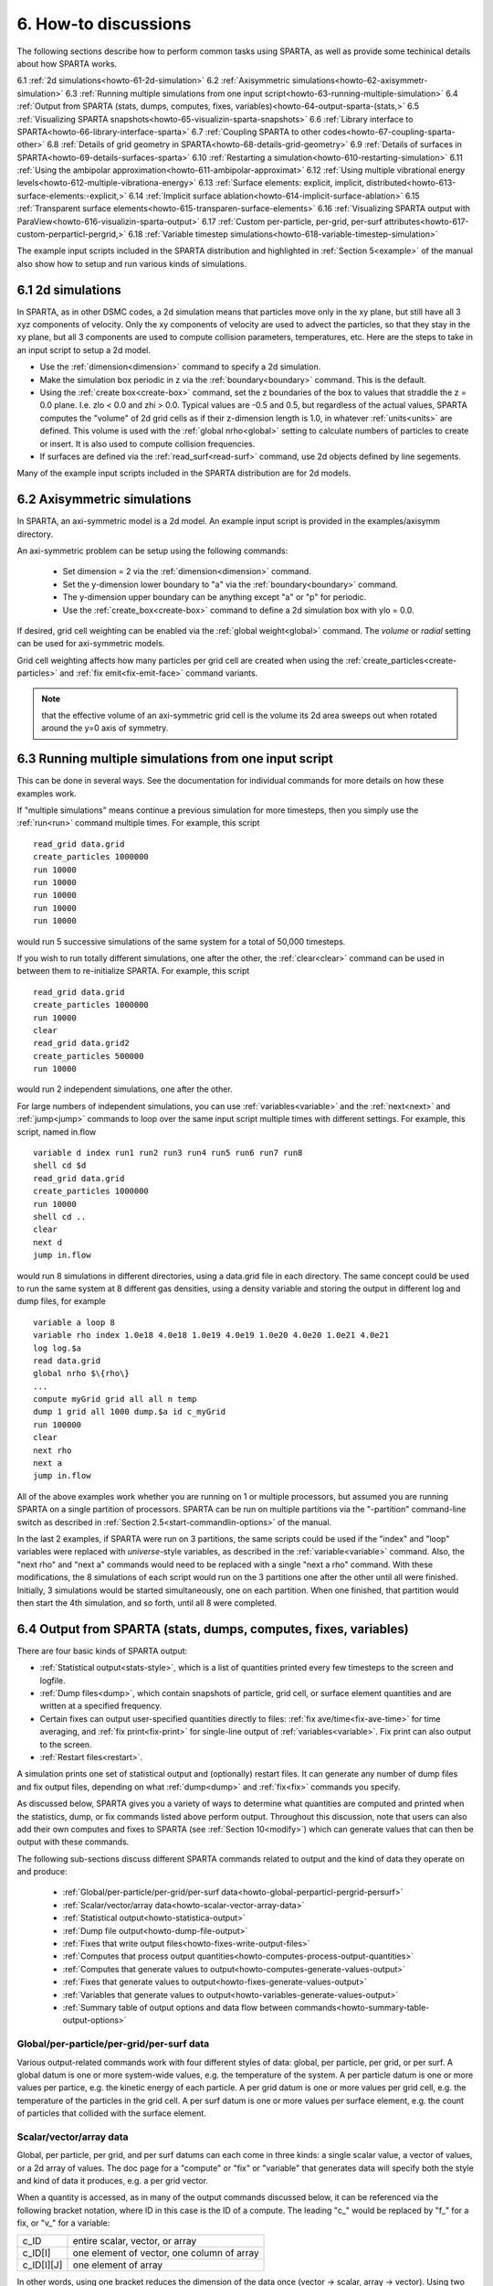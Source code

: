 
.. _howto:

.. _howto-6-discussion:

#####################
6. How-to discussions
#####################

The following sections describe how to perform common tasks using
SPARTA, as well as provide some techinical details about how
SPARTA works.

6.1 :ref:`2d simulations<howto-61-2d-simulation>`
6.2 :ref:`Axisymmetric simulations<howto-62-axisymmetr-simulation>`
6.3 :ref:`Running multiple simulations from one input script<howto-63-running-multiple-simulation>`
6.4 :ref:`Output from SPARTA (stats, dumps, computes, fixes, variables)<howto-64-output-sparta-(stats,>`
6.5 :ref:`Visualizing SPARTA snapshots<howto-65-visualizin-sparta-snapshots>`
6.6 :ref:`Library interface to SPARTA<howto-66-library-interface-sparta>`
6.7 :ref:`Coupling SPARTA to other codes<howto-67-coupling-sparta-other>` 
6.8 :ref:`Details of grid geometry in SPARTA<howto-68-details-grid-geometry>`
6.9 :ref:`Details of surfaces in SPARTA<howto-69-details-surfaces-sparta>`
6.10 :ref:`Restarting a simulation<howto-610-restarting-simulation>`
6.11 :ref:`Using the ambipolar approximation<howto-611-ambipolar-approximat>`
6.12 :ref:`Using multiple vibrational energy levels<howto-612-multiple-vibrationa-energy>`
6.13 :ref:`Surface elements: explicit, implicit, distributed<howto-613-surface-elements:-explicit,>`
6.14 :ref:`Implicit surface ablation<howto-614-implicit-surface-ablation>`
6.15 :ref:`Transparent surface elements<howto-615-transparen-surface-elements>`
6.16 :ref:`Visualizing SPARTA output with ParaView<howto-616-visualizin-sparta-output>`
6.17 :ref:`Custom per-particle, per-grid, per-surf attributes<howto-617-custom-perparticl-pergrid,>`
6.18 :ref:`Variable timestep simulations<howto-618-variable-timestep-simulation>`

The example input scripts included in the SPARTA distribution and
highlighted in :ref:`Section 5<example>` of the manual also
show how to setup and run various kinds of simulations.

.. _howto-61-2d-simulation:

******************
6.1 2d simulations
******************

In SPARTA, as in other DSMC codes, a 2d simulation means that
particles move only in the xy plane, but still have all 3 xyz
components of velocity.  Only the xy components of velocity are used
to advect the particles, so that they stay in the xy plane, but all 3
components are used to compute collision parameters, temperatures,
etc.  Here are the steps to take in an input script to setup a 2d
model.

- Use the :ref:`dimension<dimension>` command to specify a 2d simulation. 

- Make the simulation box periodic in z via the :ref:`boundary<boundary>` command.  This is the default.

- Using the :ref:`create box<create-box>` command, set the z boundaries of the box to values that straddle the z = 0.0 plane.  I.e. zlo < 0.0 and zhi > 0.0.  Typical values are -0.5 and 0.5, but regardless of the actual values, SPARTA computes the "volume" of 2d grid cells as if their z-dimension length is 1.0, in whatever :ref:`units<units>` are defined.  This volume is used with the :ref:`global nrho<global>` setting to calculate numbers of particles to create or insert.  It is also used to compute collision frequencies.

- If surfaces are defined via the :ref:`read_surf<read-surf>` command, use 2d objects defined by line segements.

Many of the example input scripts included in the SPARTA distribution
are for 2d models.

.. _howto-62-axisymmetr-simulation:

****************************
6.2 Axisymmetric simulations
****************************

In SPARTA, an axi-symmetric model is a 2d model.  An example input
script is provided in the examples/axisymm directory.

An axi-symmetric problem can be setup using the following commands:

   - Set dimension = 2 via the :ref:`dimension<dimension>` command.
   - Set the y-dimension lower boundary to "a" via the :ref:`boundary<boundary>` command.
   - The y-dimension upper boundary can be anything except "a" or "p" for periodic.
   - Use the :ref:`create_box<create-box>` command to define a 2d simulation box with ylo = 0.0.

If desired, grid cell weighting can be enabled via the :ref:`global weight<global>` command.  The *volume* or *radial* setting can be
used for axi-symmetric models.

Grid cell weighting affects how many particles per grid cell are
created when using the :ref:`create_particles<create-particles>` and
:ref:`fix emit<fix-emit-face>` command variants.

.. note::

  that the effective volume of an
  axi-symmetric grid cell is the volume its 2d area sweeps out when
  rotated around the y=0 axis of symmetry.

.. _howto-63-running-multiple-simulation:

******************************************************
6.3 Running multiple simulations from one input script
******************************************************

This can be done in several ways.  See the documentation for
individual commands for more details on how these examples work.

If "multiple simulations" means continue a previous simulation for
more timesteps, then you simply use the :ref:`run<run>` command
multiple times.  For example, this script

::

   read_grid data.grid
   create_particles 1000000
   run 10000
   run 10000
   run 10000
   run 10000
   run 10000

would run 5 successive simulations of the same system for a total of
50,000 timesteps.

If you wish to run totally different simulations, one after the other,
the :ref:`clear<clear>` command can be used in between them to
re-initialize SPARTA.  For example, this script

::

   read_grid data.grid
   create_particles 1000000
   run 10000
   clear
   read_grid data.grid2
   create_particles 500000
   run 10000

would run 2 independent simulations, one after the other.

For large numbers of independent simulations, you can use
:ref:`variables<variable>` and the :ref:`next<next>` and
:ref:`jump<jump>` commands to loop over the same input script multiple
times with different settings.  For example, this script, named
in.flow

::

   variable d index run1 run2 run3 run4 run5 run6 run7 run8
   shell cd $d
   read_grid data.grid
   create_particles 1000000
   run 10000
   shell cd ..
   clear
   next d
   jump in.flow

would run 8 simulations in different directories, using a data.grid
file in each directory.  The same concept could be used to run the
same system at 8 different gas densities, using a density variable and
storing the output in different log and dump files, for example

::

   variable a loop 8
   variable rho index 1.0e18 4.0e18 1.0e19 4.0e19 1.0e20 4.0e20 1.0e21 4.0e21
   log log.$a
   read data.grid
   global nrho $\{rho\}
   ...
   compute myGrid grid all all n temp
   dump 1 grid all 1000 dump.$a id c_myGrid
   run 100000
   clear
   next rho
   next a
   jump in.flow

All of the above examples work whether you are running on 1 or
multiple processors, but assumed you are running SPARTA on a single
partition of processors.  SPARTA can be run on multiple partitions via
the "-partition" command-line switch as described in :ref:`Section 2.5<start-commandlin-options>` of the manual.

In the last 2 examples, if SPARTA were run on 3 partitions, the same
scripts could be used if the "index" and "loop" variables were
replaced with *universe*-style variables, as described in the
:ref:`variable<variable>` command.  Also, the "next rho" and "next a"
commands would need to be replaced with a single "next a rho" command.
With these modifications, the 8 simulations of each script would run
on the 3 partitions one after the other until all were finished.
Initially, 3 simulations would be started simultaneously, one on each
partition.  When one finished, that partition would then start the 4th
simulation, and so forth, until all 8 were completed.

.. _howto-64-output-sparta-(stats,:

*****************************************************************
6.4 Output from SPARTA (stats, dumps, computes, fixes, variables)
*****************************************************************

There are four basic kinds of SPARTA output:

- :ref:`Statistical output<stats-style>`, which is a list of quantities printed every few timesteps to the screen and logfile. 

- :ref:`Dump files<dump>`, which contain snapshots of particle, grid cell, or surface element quantities and are written at a specified frequency.

- Certain fixes can output user-specified quantities directly to files: :ref:`fix ave/time<fix-ave-time>` for time averaging, and :ref:`fix print<fix-print>` for single-line output of :ref:`variables<variable>`.  Fix print can also output to the screen.

- :ref:`Restart files<restart>`.

A simulation prints one set of statistical output and (optionally)
restart files.  It can generate any number of dump files and fix
output files, depending on what :ref:`dump<dump>` and :ref:`fix<fix>`
commands you specify.

As discussed below, SPARTA gives you a variety of ways to determine
what quantities are computed and printed when the statistics, dump, or
fix commands listed above perform output.  Throughout this discussion,
note that users can also add their own computes and fixes to SPARTA
(see :ref:`Section 10<modify>`) which can generate values that
can then be output with these commands.

The following sub-sections discuss different SPARTA commands related
to output and the kind of data they operate on and produce:

   - :ref:`Global/per-particle/per-grid/per-surf data<howto-global-perparticl-pergrid-persurf>`
   - :ref:`Scalar/vector/array data<howto-scalar-vector-array-data>`
   - :ref:`Statistical output<howto-statistica-output>`
   - :ref:`Dump file output<howto-dump-file-output>`
   - :ref:`Fixes that write output files<howto-fixes-write-output-files>`
   - :ref:`Computes that process output quantities<howto-computes-process-output-quantities>`
   - :ref:`Computes that generate values to output<howto-computes-generate-values-output>`
   - :ref:`Fixes that generate values to output<howto-fixes-generate-values-output>`
   - :ref:`Variables that generate values to output<howto-variables-generate-values-output>`
   - :ref:`Summary table of output options and data flow between commands<howto-summary-table-output-options>`

.. _howto-global-perparticl-pergrid-persurf:

Global/per-particle/per-grid/per-surf data
==========================================

Various output-related commands work with four different styles of
data: global, per particle, per grid, or per surf.  A global datum is
one or more system-wide values, e.g. the temperature of the system.  A
per particle datum is one or more values per partice, e.g. the kinetic
energy of each particle.  A per grid datum is one or more values per
grid cell, e.g. the temperature of the particles in the grid cell.  A
per surf datum is one or more values per surface element, e.g. the
count of particles that collided with the surface element.

.. _howto-scalar-vector-array-data:

Scalar/vector/array data
========================

Global, per particle, per grid, and per surf datums can each come in
three kinds: a single scalar value, a vector of values, or a 2d array
of values.  The doc page for a "compute" or "fix" or "variable" that
generates data will specify both the style and kind of data it
produces, e.g. a per grid vector.

When a quantity is accessed, as in many of the output commands
discussed below, it can be referenced via the following bracket
notation, where ID in this case is the ID of a compute.  The leading
"c\_" would be replaced by "f\_" for a fix, or "v\_" for a variable:

.. list-table::
   :header-rows: 0

   * - c_ID 
     -  entire scalar, vector, or array
   * - c_ID\[I\] 
     -  one element of vector, one column of array
   * - c_ID\[I\]\[J\] 
     -  one element of array

In other words, using one bracket reduces the dimension of the data
once (vector -> scalar, array -> vector).  Using two brackets reduces
the dimension twice (array -> scalar).  Thus a command that uses
scalar values as input can typically also process elements of a vector
or array.

.. _howto-statistica-output:

Statistical output
==================

The frequency and format of statistical output is set by the
:ref:`stats<stats>`, :ref:`stats_style<stats-style>`, and
:ref:`stats_modify<stats-modify>` commands.  The
:ref:`stats_style<stats-style>` command also specifies what values are
calculated and written out.  Pre-defined keywords can be specified
(e.g. np, ncoll, etc).  Three additional kinds of keywords can also be
specified (c_ID, f_ID, v_name), where a :ref:`compute<compute>` or
:ref:`fix<fix>` or :ref:`variable<variable>` provides the value to be
output.  In each case, the compute, fix, or variable must generate
global values to be used as an argument of the
:ref:`stats_style<stats-style>` command.

.. _howto-dump-file-output:

Dump file output
================

Dump file output is specified by the :ref:`dump<dump>` and
:ref:`dump_modify<dump-modify>` commands.  There are several
pre-defined formats: dump particle, dump grid, dump surf, etc.

Each of these allows specification of what values are output with each
particle, grid cell, or surface element.  Pre-defined attributes can
be specified (e.g. id, x, y, z for particles or id, vol for grid
cells, etc).  Three additional kinds of keywords can also be specified
(c_ID, f_ID, v_name), where a :ref:`compute<compute>` or :ref:`fix<fix>`
or :ref:`variable<variable>` provides the values to be output.  In each
case, the compute, fix, or variable must generate per particle, per
grid, or per surf values for input to the corresponding
:ref:`dump<dump>` command.

.. _howto-fixes-write-output-files:

Fixes that write output files
=============================

Two fixes take various quantities as input and can write output files:
:ref:`fix ave/time<fix-ave-time>` and :ref:`fix print<fix-print>`.

The :ref:`fix ave/time<fix-ave-time>` command enables direct output to
a file and/or time-averaging of global scalars or vectors.  The user
specifies one or more quantities as input.  These can be global
:ref:`compute<compute>` values, global :ref:`fix<fix>` values, or
:ref:`variables<variable>` of any style except the particle style which
does not produce single values.  Since a variable can refer to
keywords used by the :ref:`stats_style<stats-style>` command (like
particle count), a wide variety of quantities can be time averaged
and/or output in this way.  If the inputs are one or more scalar
values, then the fix generates a global scalar or vector of output.
If the inputs are one or more vector values, then the fix generates a
global vector or array of output.  The time-averaged output of this
fix can also be used as input to other output commands.

The :ref:`fix print<fix-print>` command can generate a line of output
written to the screen and log file or to a separate file, periodically
during a running simulation.  The line can contain one or more
:ref:`variable<variable>` values for any style variable except the
particle style.  As explained above, variables themselves can contain
references to global values generated by :ref:`stats keywords<stats-style>`, :ref:`computes<compute>`, :ref:`fixes<fix>`,
or other :ref:`variables<variable>`.  Thus the :ref:`fix print<fix-print>` command is a means to output a wide variety of
quantities separate from normal statistical or dump file output.

.. _howto-computes-process-output-quantities:

Computes that process output quantities
=======================================

The :ref:`compute reduce<compute-reduce>` command takes one or more per
particle or per grid or per surf vector quantities as inputs and
"reduces" them (sum, min, max, ave) to scalar quantities.  These are
produced as output values which can be used as input to other output
commands.

.. _howto-computes-generate-values-output:

Computes that generate values to output
=======================================

Every :ref:`compute<compute>` in SPARTA produces either global or per
particle or per grid or per surf values.  The values can be scalars or
vectors or arrays of data.  These values can be output using the other
commands described in this section.  The doc page for each compute
command describes what it produces.  Computes that produce per
particle or per grid or per surf values have the word "particle" or
"grid" or "surf" in their style name.  Computes without those words
produce global values.

.. _howto-fixes-generate-values-output:

Fixes that generate values to output
====================================

Some :ref:`fixes<fix>` in SPARTA produces either global or per particle
or per grid or per surf values which can be accessed by other
commands.  The values can be scalars or vectors or arrays of data.
These values can be output using the other commands described in this
section.  The doc page for each fix command tells whether it produces
any output quantities and describes them.

Two fixes of particular interest for output are the :ref:`fix ave/grid<fix-ave-grid>` and :ref:`fix ave/surf<fix-ave-surf>`
commands.

The :ref:`fix ave/grid<fix-ave-grid>` command enables time-averaging of
per grid vectors.  The user specifies one or more quantities as input.
These can be per grid vectors or ararys from :ref:`compute<compute>` or
:ref:`fix<fix>` commands.  If the input is a single vector, then the
fix generates a per grid vector.  If the input is multiple vectors or
array, the fix generates a per grid array.  The time-averaged output
of this fix can also be used as input to other output commands.

The :ref:`fix ave/surf<fix-ave-surf>` command enables time-averaging of
per surf vectors.  The user specifies one or more quantities as input.
These can be per surf vectors or ararys from :ref:`compute<compute>` or
:ref:`fix<fix>` commands.  If the input is a single vector, then the
fix generates a per surf vector.  If the input is multiple vectors or
array, the fix generates a per surf array.  The time-averaged output
of this fix can also be used as input to other output commands.

.. _howto-variables-generate-values-output:

Variables that generate values to output
========================================

:ref:`Variables<variable>` defined in an input script generate either a
global scalar value or a per particle vector (only particle-style
variables) when it is accessed.  The formulas used to define equal-
and particle-style variables can contain references to the
:ref:`stats_style<stats-style>` keywords and to global and per particle
data generated by computes, fixes, and other variables.  The values
generated by variables can be output using the other commands
described in this section.

.. _howto-summary-table-output-options:

Summary table of output options and data flow between commands
==============================================================

.. note::

  that to hook two commands together the
  output and input data types must match, e.g. global/per atom/local
  data and scalar/vector/array data.

Also note that, as described above, when a command takes a scalar as
input, that could be an element of a vector or array.  Likewise a
vector input could be a column of an array.

.. list-table::
   :header-rows: 0

   * - Command
     -  Input
     -  Output
     - 
   * - :ref:`stats_style<stats-style>`
     -  global scalars
     -  screen, log file
     - 
   * - :ref:`dump particle<dump>`
     -  per particle vectors
     -  dump file
     - 
   * - :ref:`dump grid<dump>`
     -  per grid vectors
     -  dump file
     - 
   * - :ref:`dump surf<dump>`
     -  per surf vectors
     -  dump file
     - 
   * - :ref:`fix print<fix-print>`
     -  global scalar from variable
     -  screen, file
     - 
   * - :ref:`print<print>`
     -  global scalar from variable
     -  screen
     - 
   * - :ref:`computes<compute>`
     -  N/A
     -  global or per particle/grid/surf scalar/vector/array
     - 
   * - :ref:`fixes<fix>`
     -  N/A
     -  global or per particle/grid/surf scalar/vector/array
     - 
   * - :ref:`variables<variable>`
     -  global scalars, per particle vectors
     -  global scalar, per particle vector
     - 
   * - :ref:`compute reduce<compute-reduce>`
     -  per particle/grid/surf vectors
     -  global scalar/vector
     - 
   * - :ref:`fix ave/time<fix-ave-time>`
     -  global scalars/vectors
     -  global scalar/vector/array, file
     - 
   * - :ref:`fix ave/grid<fix-ave-grid>`
     -  per grid vectors/arrays
     -  per grid vector/array
     - 
   * - :ref:`fix ave/surf<fix-ave-surf>`
     -  per surf vectors/arrays
     -  per surf vector/array
     -

.. _howto-65-visualizin-sparta-snapshots:

********************************
6.5 Visualizing SPARTA snapshots
********************************

The :ref:`dump image<dump-image>` command can be used to do on-the-fly
visualization as a simulation proceeds.  It works by creating a series
of JPG or PNG or PPM files on specified timesteps, as well as movies.
The images can include particles, grid cell quantities, and/or surface
element quantities.  This is not a substitute for using an interactive
visualization package in post-processing mode, but on-the-fly
visualization can be useful for debugging or making a high-quality
image of a particular snapshot of the simulation.

The :ref:`dump<dump>` command can be used to create snapshots of
particle, grid cell, or surface element data as a simulation runs.
These can be post-processed and read in to other visualization
packages.

A Python-based toolkit distributed by our group can read SPARTA
particle dump files with columns of user-specified particle
information, and convert them to various formats or pipe them into
visualization software directly.  See the `Pizza.py WWW site <http://pizza.sandia.gov>`__
for details.  Specifically, Pizza.py can convert SPARTA particle dump
files into PDB, XYZ, `Ensight <http://www.ensight.com>`__, and VTK formats.  Pizza.py can
pipe SPARTA dump files directly into the Raster3d and RasMol
visualization programs.  Pizza.py has tools that do interactive 3d
OpenGL visualization and one that creates SVG images of dump file
snapshots.

Additional Pizza.py tools may be added that allow visualization of
surface and grid cell information as output by SPARTA.

.. _howto-66-library-interface-sparta:

*******************************
6.6 Library interface to SPARTA
*******************************

As described in :ref:`Section 2.4<start-building-sparta-library>`, SPARTA can
be built as a library, so that it can be called by another code, used
in a :ref:`coupled manner<howto-67-coupling-sparta-other>` with other codes, or
driven through a :ref:`Python interface<python>`.

.. note::

  that SPARTA classes are defined
  within a SPARTA namespace (SPARTA_NS) if you use them from another C++
  application.

Library.cpp contains these 4 functions:

::

   void sparta_open(int, char \*\*, MPI_Comm, void \*\*);
   void sparta_close(void \*);
   void sparta_file(void \*, char \*);
   char \*sparta_command(void \*, char \*);

The sparta_open() function is used to initialize SPARTA, passing in a
list of strings as if they were :ref:`command-line arguments<start-commandlin-options>` when SPARTA is run in
stand-alone mode from the command line, and a MPI communicator for
SPARTA to run under.  It returns a ptr to the SPARTA object that is
created, and which is used in subsequent library calls.  The
sparta_open() function can be called multiple times, to create
multiple instances of SPARTA.

SPARTA will run on the set of processors in the communicator.  This
means the calling code can run SPARTA on all or a subset of
processors.  For example, a wrapper script might decide to alternate
between SPARTA and another code, allowing them both to run on all the
processors.  Or it might allocate half the processors to SPARTA and
half to the other code and run both codes simultaneously before
syncing them up periodically.  Or it might instantiate multiple
instances of SPARTA to perform different calculations.

The sparta_close() function is used to shut down an instance of SPARTA
and free all its memory.

The sparta_file() and sparta_command() functions are used to pass a
file or string to SPARTA as if it were an input script or single
command in an input script.  Thus the calling code can read or
generate a series of SPARTA commands one line at a time and pass it
thru the library interface to setup a problem and then run it,
interleaving the sparta_command() calls with other calls to extract
information from SPARTA, perform its own operations, or call another
code's library.

Other useful functions are also included in library.cpp. For example:

::

   void \*sparta_extract_global(void \*, char \*)
   void \*sparta_extract_compute(void \*, char \*, int, int)
   void \*sparta_extract_variable(void \*, char \*, char \*)

This can extract various global quantities from SPARTA as well as
values calculated by a compute or variable.  See the library.cpp file
and its associated header file library.h for details.

Other functions may be added to the library interface as needed to
allow reading from or writing to internal SPARTA data structures.

The key idea of the library interface is that you can write any
functions you wish to define how your code talks to SPARTA and add
them to src/library.cpp and src/library.h, as well as to the :ref:`Python interface<python>`.  The routines you add can in principle
access or change any SPARTA data you wish.  The examples/COUPLE and
python directories have example C++ and C and Python codes which show
how a driver code can link to SPARTA as a library, run SPARTA on a
subset of processors, grab data from SPARTA, change it, and put it
back into SPARTA.

.. important::

  The examples/COUPLE dir has not been added to the
  distribution yet.

.. _howto-67-coupling-sparta-other:

**********************************
6.7 Coupling SPARTA to other codes
**********************************

SPARTA is designed to allow it to be coupled to other codes.  For
example, a continuum finite element (FE) simulation might use SPARTA
grid cell quantities as boundary conditions on FE nodal points,
compute a FE solution, and return continuum flow conditions as
boundary conditions for SPARTA to use.

SPARTA can be coupled to other codes in at least 3 ways.  Each has
advantages and disadvantages, which you'll have to think about in the
context of your application.

(1) Define a new :ref:`fix<fix>` command that calls the other code.  In
this scenario, SPARTA is the driver code.  During its timestepping,
the fix is invoked, and can make library calls to the other code,
which has been linked to SPARTA as a library.  See :ref:`Section 8<modify>` of the documentation for info on how to add a
new fix to SPARTA.

.. note::

  that now the other code
  is not called during the timestepping of a SPARTA run, but between
  runs.  The SPARTA input script can be used to alternate SPARTA runs
  with calls to the other code, invoked via the new command.  The
  :ref:`run<run>` command facilitates this with its *every* option, which
  makes it easy to run a few steps, invoke the command, run a few steps,
  invoke the command, etc.

In this scenario, the other code can be called as a library, as in
(1), or it could be a stand-alone code, invoked by a system() call
made by the command (assuming your parallel machine allows one or more
processors to start up another program).  In the latter case the
stand-alone code could communicate with SPARTA thru files that the
command writes and reads.

See :ref:`Section_modify<modify>` of the documentation for how
to add a new command to SPARTA.

(3) Use SPARTA as a library called by another code.  In this case the
other code is the driver and calls SPARTA as needed.  Or a wrapper
code could link and call both SPARTA and another code as libraries.
Again, the :ref:`run<run>` command has options that allow it to be
invoked with minimal overhead (no setup or clean-up) if you wish to do
multiple short runs, driven by another program.

Examples of driver codes that call SPARTA as a library are included in
the examples/COUPLE directory of the SPARTA distribution; see
examples/COUPLE/README for more details.

.. important::

  The examples/COUPLE dir has not been added to the
  distribution yet.

:ref:`Section 2.3<start-making-sparta-optional-packages>` of the manual describes how to
build SPARTA as a library.  Once this is done, you can interface with
SPARTA either via C++, C, Fortran, or Python (or any other language
that supports a vanilla C-like interface).  For example, from C++ you
could create one (or more) "instances" of SPARTA, pass it an input
script to process, or execute individual commands, all by invoking the
correct class methods in SPARTA.  From C or Fortran you can make
function calls to do the same things.  See
:ref:`Section_9<python>` of the manual for a description of the
Python wrapper provided with SPARTA that operates through the SPARTA
library interface.

The files src/library.cpp and library.h contain the C-style interface
to SPARTA.  See :ref:`Section 6.6<howto-66-library-interface-sparta>` of the manual for a description
of the interface and how to extend it for your needs.

.. note::

  that the sparta_open() function that creates an instance of
  SPARTA takes an MPI communicator as an argument.  This means that
  instance of SPARTA will run on the set of processors in the
  communicator.  Thus the calling code can run SPARTA on all or a subset
  of processors.  For example, a wrapper script might decide to
  alternate between SPARTA and another code, allowing them both to run
  on all the processors.  Or it might allocate half the processors to
  SPARTA and half to the other code and run both codes simultaneously
  before syncing them up periodically.  Or it might instantiate multiple
  instances of SPARTA to perform different calculations.

.. _howto-68-details-grid-geometry:

**************************************
6.8 Details of grid geometry in SPARTA
**************************************

SPARTA overlays a grid over the simulation domain which is used to
track particles and to co-locate particles in the same grid cell for
performing collision and chemistry operations.  Surface elements are
also assigned to grid cells they intersect with, so that
particle/surface collisions can be efficiently computed.

SPARTA uses a Cartesian hierarchical grid.  Cartesian means that the
faces of a grid cell, at any level of the hierarchy, are aligned with
the Cartesian xyz axes.  I.e. each grid cell is an axis-aligned
pallelpiped or rectangular box.

The hierarchy of grid cells is defined for N levels, from 1 to N.  The
entire simulation box is a single parent grid cell, conceptually at
level 0.  It is subdivided into a regular grid of Nx by Ny by Nz cells
at level 1.  "Regular" means all the Nx\*Ny\*Nz sub-divided cells within
any parent cell are the same size.  Each of those cells can be a child
cell (no further sub-division) or it can be a parent cell which is
further subdivided into Nx by Ny by Nz cells at level 2.  This can
recurse to as many levels as desired.  Different cells can stop
recursing at different levels.  The Nx,Ny,Nz values for each level of
the grid can be different, but they are the same for every grid cell
at the same level.  The per-level Nx,Ny,Nz values are defined by the
:ref:`create_grid<create-grid>`, :ref:`read_grid<read-grid>`,
:ref:`adapt_grid<adapt-grid>`, or :ref:`fix_adapt<fix-adapt>` commands.

As described below, each child cell is assigned an ID which encodes
the cell's logical position within in the hierarchical grid, as a
32-bit or 64-bit unsigned integer ID.  The precision is set by the
-DSPARTA_BIG or -DSPARTA_SMALL or -DSPARTA_BIGBIG compiler switch, as
described in :ref:`Section 2.2<start-making-sparta>`.  The number of
grid levels that can be used depends on this precision and the
resolution of the grid at each level.  For example, in a 3d
simulation, a level that is refined with a 2x2x2 sub-grid requires 4
bits of the ID.  Thus a maximum of 8 levels can be used for 32-bit IDs
and 16 levels for 64-bit IDs.

This manner of defining a hierarchical grid allows for flexible grid
cell refinement in any region of the simulation domain.  E.g. around a
surface, or in a high-density region of the gas flow.  Also note that
a 3d oct-tree (quad-tree in 2d) is a special case of the SPARTA
hierarchical grid, where Nx = Ny = Nz = 2 is used at every level.

An example 2d hierarchical grid is shown in the diagram, for a
circular surface object (in red) with the grid refined on the upwind
side of the object (flow from left to right).  The first level coarse
grid is 18x10.  2nd level grid cells are defined in a subset of those
cells with a 3x3 sub-division.  A subset of the 2nd level cells
contain 3rd level grid cells via a further 3x3 sub-division.

.. image:: JPG/refine_grid.jpg

In the rest of the SPARTA manual, the following terminology is used to
refer to the cells of the hierarchical grid.  The flow region is the
portion of the simulation domain that is "outside" any surface objects
and is typically filled with particles.

   - root cell = the overall simulation box
   - parent cell = a grid cell that is sub-divided (the root cell is a parent cell)
   - child cell = a grid cell that is not sub-divided further
   - unsplit cell = a child cell not intersected by any surface elements
   - cut cell = a child cell intersected by one or more surface elements, resulting in a single flow region
   - split cell = a child cell intersected by two or more surface elements, resulting in two or more disjoint flow regions
   - sub cell = one disjoint flow region portion of a split cell

.. note::

  that in SPARTA, parent cells are only conceptual.  They do not
  exist as individual entities or require memory.  Child cells store
  various attributes and are distributed across processors, so that each
  child cell is owned by exactly one processor, as discussed below.

.. note::

  that either the flow volume or inside volume can be of size zero, if
  the surface only "touches" the grid cell, i.e. the intersection is
  only on a face, edge, or corner point of the grid cell.  The left side
  of the diagram below is an example, where red represents the flow
  region.  Sometimes a child cell can be partitioned by surface elements
  so that more than one contiguous flow region is created.  Then it is a
  split cell.  Additionally, each of the two or more contiguous flow
  regions is a sub cell of the split cell.  The right side of the
  diagram shows a split cell with 3 sub cells.

.. image:: JPG/split.jpg

The union of (1) unsplit cells that are in the flow region (not
entirely interior to a surface object) and (2) flow region portions of
cut cells and (3) sub cells is the entire flow region of the
simulation domain.  These are the only kinds of child cells that store
particles.  Split cells and unsplit cells interior to surface objects
have no particles.

Child cell IDs can be output in integer or string form by the :ref:`dump grid<dump>` command, using its *id* and *idstr* attributes.  The
integer form can also be output by the :ref:`compute property/grid<compute-property-grid>`.

Here is how a grid cell ID is computed by SPARTA, either for parent or
child cells.  Say the level 1 grid is a 10x10x20 sub-division (2000
cells) of the root cell (simulation box).  The level 1 cells are
numbered from 1 to 2000 with the x-dimension varying fastest, then y,
and finally the z-dimension slowest.  Consider the 376th level 1 cell.
It would be the 6th cell in the x direction of the grid, 8th cell in
y, and 4th cell in z.  I.e. 376 = (z-1)\*100 + (y-1)\*10 + (x-1) + 1.
Now consider the case where level 2 cells use a 2x2x2 sub-division (8
cells) of level 1 cells and consider the 4th level 2 cell within the
376th level 1 cell.  This would be the 2nd cell in x, 2nd cell in y,
and 1st cell in z.  I.e. 4 = (z-1)\*4 + (y-1)\*2 + (x-1) + 1.

This level 2 cell could itself be a parent cell if it were further
sub-divided, or a child cell if not.  In either case its ID is the
same and is calcluated as follows.  The rightmost 11 bits of the
integer ID are encoded with 376.  This is because it requires 11 bits
to represent 2000 cells (1 to 2000) at level 1.  The next 4 bits are
encoded with 4, because it requires 4 bits to represent 8 cells (1 to
8) at level 2.  Thus the level 2 cell ID in integer format is 4\*2048 +
376 = 8568.  In string format it would be 376-4, with dashes
separating each of the levels.  Either of these formats (integer or
string) can be specified as id or idstr for output of grid cell info
with the :ref:`dump grid<dump-grid>` command; see its doc page for more
details.

.. note::

  that a child cell has the same ID whether it is unsplit, cut, or
  split.  Currently, sub cells of a split cell also have the same ID,
  though that may change in the future.

The :ref:`create_grid<create-grid>` and :ref:`balance<balance-grid>` and :ref:`fix balance<fix-balance>` commands determine the assignment of child
cells to processors.  If a child cell is assigned to a processor, that
processor owns the cell whether it is an unsplit, cut, or split cell.
It also owns any sub cells that are part of a split cell.

Depending on which assignment options in these commands are used, the
child cells assigned to each processor will either be "clumped" or
"dispersed".

Clumped means each processor's cells will be geometrically compact.
Dispersed means the processor's cells will be geometrically dispersed
across the simulation domain and so they cannot be enclosed in a small
bounding box.

An example of a clumped assignment is shown in this zoom-in of a 2d
hierarchical grid with 5 levels, refined around a tilted ellipsoidal
surface object (outlined in pink).  One processor owns the grid cells
colored orange.  A compact bounding rectangle can be drawn around the
orange cells which will contain only a few grid cells owned by other
processors.  By contrast a dispersed assignment could scatter orange
grid cells throughout the entire simulation domain.

.. image:: JPG/partition_zoom.jpg

It is important to understand the difference between the two kinds of
assignments and the effects they can have on performance of a
simulation.  For example the create_grid and read_grid commands may
produce dispersed assignments, depending on the options used, which
can be converted to a clumped assignment by the balance_grid command.

Simulations typically run faster with clumped grid cell assignments.
This is because the cost of communicating particles is reduced if
particles that move to a neighboring grid cell often stay
on-processor.  Similarly, some stages of simulation setup may run
faster with a clumped assignment.  Examples are the finding of nearby
ghost grid cells and the computation of surface element intersections
with grid cells.  The latter operation is invoked when the
:ref:`read_surf<read-surf>` command is used.

If the spatial distribution of particles is highly irregular and/or
dynamically changing, or if the computational work per grid cell is
otherwise highly imbalanced, a clumped assignment of grid cells to
processors may not lead to optimal balancing.  In these scenarios a
dispersed assignment of grid cells to processsors may run faster even
with the overhead of increased particle communication.  This is
because randomly assigning grid cells to processors can balance the
computational load in a statistical sense.

.. _howto-69-details-surfaces-sparta:

*********************************
6.9 Details of surfaces in SPARTA
*********************************

A SPARTA simulation can define one or more surface objects, each of
which are read in via the :ref:`read_surf<read-surf>`.  For 2d
simulations a surface object is a collection of connected line
segments.  For 3d simulations it is a collection of connected
triangles.  The outward normal of lines or triangles, as defined in
the surface file, points into the flow region of the simulation box
which is typically filled with particles.  Depending on the
orientation, surface objects can thus be obstacles that particles flow
around, or they can represent the outer boundary of an irregular
shaped region which particles are inside of.

See the :ref:`read_surf<read-surf>` doc page for a discussion of these
topics:

- Requirement that a surface object be "watertight", so that particles do not enter inside the surface or escape it if used as an outer boundary. 

- Surface objects (one per file) that contain more than one physical object, e.g. two or more spheres in a single file.

- Use of geometric transformations (translation, rotation, scaling, inversion) to convert the surface object in a file into different forms for use in different simulations.

- Clipping a surface object to the simulation box to effectively use a portion of the object in a simulation, e.g. a half sphere instead of a full sphere.

- The kinds of surface objects that are illegal, including infinitely thin objects, ones with duplicate points, or multiple surface or physical objects that touch or overlap.

The :ref:`read_surf<read-surf>` command assigns an ID to the surface
object in a file.  This can be used to reference the surface elements
in the object in other commands.  For example, every surface object
must have a collision model assigned to it so that particle bounces
off the surface can be computed.  This is done via the
:ref:`surf_modify<surf-modify>` and :ref:`surf_collide<surf-collide>`
commands.

.. note::

  that if the
  surface object is clipped to the simulation box, small lines or
  triangles can result near the box boundary due to the clipping
  operation.

The maximum number of surface elements that can intersect a single
child grid cell is set by the :ref:`global surfmax<global>` command.
The default limit is 100.  The actual maximum number in any grid cell
is also printed when the surface file is read.  Values this large or
larger may cause particle moves to become expensive, since each time a
particle moves within that grid cell, possible collisions with all its
overlapping surface elements must be computed.

.. _howto-610-restarting-simulation:

****************************
6.10 Restarting a simulation
****************************

There are two ways to continue a long SPARTA simulation.  Multiple
:ref:`run<run>` commands can be used in the same input script.  Each
run will continue from where the previous run left off.  Or binary
restart files can be saved to disk using the :ref:`restart<restart>`
command.  At a later time, these binary files can be read via a
:ref:`read_restart<read-restart>` command in a new script.

Here is an example of a script that reads a binary restart file and
then issues a new run command to continue where the previous run left
off.  It illustrates what settings must be made in the new script.
Details are discussed in the documentation for the
:ref:`read_restart<read-restart>` and
:ref:`write_restart<write-restart>` commands.

Look at the *in.collide* input script provided in the *bench*
directory of the SPARTA distribution to see the original script that
this script is based on.  If that script had the line

::

   restart	        50 tmp.restart

added to it, it would produce 2 binary restart files (tmp.restart.50
and tmp.restart.100) as it ran for 130 steps, one at step 50, and one
at step 100.

This script could be used to read the first restart file and re-run
the last 80 timesteps:

::

   read_restart	    tmp.restart.50

::

   seed	    	    12345
   collide		    vss air ar.vss

::

   stats		    10
   compute             temp temp
   stats_style	    step cpu np nattempt ncoll c_temp

::

   timestep 	    7.00E-9
   run 		    80

.. note::

  that the following commands do not need to be repeated because
  their settings are included in the restart file: *dimension, global,
  boundary, create_box, create_grid, species, mixture*.  However these
  commands do need to be used, since their settings are not in the
  restart file: *seed, collide, compute, fix, stats_style, timestep*.
  The :ref:`read_restart<read-restart>` doc page gives details.

If you actually use this script to perform a restarted run, you will
notice that the statistics output does not match exactly.  On step 50,
the collision counts are 0 in the restarted run, because the line is
printed before the restarted simulation begins.  The collision counts
in subsequent steps are similar but not identical.  This is because
new random numbers are used for collisions in the restarted run.  This
affects all the randomized operations in a simulation, so in general
you should only expect a restarted run to be statistically similar to
the original run.

.. _howto-611-ambipolar-approximat:

**************************************
6.11 Using the ambipolar approximation
**************************************

The ambipolar approximation is a computationally efficient way to
model low-density plasmas which contain positively-charged ions and
negatively-charged electrons.  In this model, electrons are not free
particles which move independently.  This would require a simulation
with a very small timestep due to electon's small mass and high speed
(1000x that of an ion or neutral particle).

Instead each ambipolar electron is assumed to stay "close" to its
parent ion, so that the plasma gas appears macroscopically neutral.
Each pair of particles thus moves together through the simulation
domain, as if they were a single particle, which is how they are
stored within SPARTA.  This means a normal timestep can be used.

There are two stages during a timestep when the coupled particles are
broken apart and treated as an independent ion and electron.

The first is during gas-phase collisions and chemistry.  The ionized
ambipolar particles in a grid cell are each split into two particles
(ion and electron) and each can participate in two-body collisions
with any other particle in the cell.  Electron/electron collisions are
actually not performed, but are tallied in the overall collision count
(if using a collision mixture with a single group, not when using
multiple groups).  If gas-phase chemistry is turned on, reactions
involving ions and electrons can be specified, which include
dissociation, ionization, exchange, and recombination reactions.  At
the end of the collision/chemsitry operations for the grid cell, there
is still a one-to-one pairing between ambipolar ions and electrons.
Each pair is recombined into a single particle.

The second is during collisions with surface (or the boundaries of the
simulation box) if a surface reaction model is defined for the surface
element or boundary.  Just as with gas-phase chemistry, surface
reactions involving ambipolar species can be defined.  For example, an
ambipolar ion/electron pair can re-combine into a neutral species during
the collision.

Here are the SPARTA commands you can use to run a simulation using the
ambipolar approximation.  See the input scripts in examples/ambi for
an example.

.. note::

  that you will likely need to use two (or more mixtures) as
  arguments to various commands, one which includes the ambipolar
  electron species, and one which does not.  Example
  :ref:`mixture<mixture>` commands for doing this are shown below.

.. note::

  that no particles should ever exist in the simulation with a species
  matching ambipolar electrons.  Such particles are only generated (and
  destroyed) internally, as described above.

.. note::

  that putting the ambipolar electron species in
  its own group should improve the efficiency of the code due to the
  large disparity in electron versus ion/neutral velocities.

If you want to perform gas-phase chemistry for reactions involving
ambipolar ions and electrons, use the :ref:`react<react>` command with
an input file of reactions that include the ambipolar electron and ion
species defined by the fix ambipolar commmand.  See the
:ref:`react<react>` command doc page for info the syntax required for
ambipolar reactions.  Their reactants and products must be listed in
specific order.

When creating particles, either by the
:ref:`create_particles<create-particles>` or :ref:`fix emit<fix-emit-face>`
command variants, do NOT use a mixture that includes the ambipolar
electron species.  If you do this, you will create "free" electrons
which are not coupled to an ambipolar ion.  You can include ambipolar
ions in the mixture.  This will create ambipolar ions along with their
associated electron.  The electron will be assigned a velocity
consistent with its mass and the temperature of the created particles.
You can use the :ref:`mixture copy<mixture>` and :ref:`mixture delete<mixture>` commands to create a mixture that excludes only
the ambipolar electron species, e.g.

::

   mixture all copy noElectron
   mixture noElectron delete e

If you want ambipolar ions to re-combine with their electrons when
they collide with surfaces, use the :ref:`surf_react<surf-react>`
command with an input file of surface reactions that includes
recombination reactions like:

::

   N+ + e -> N

See the :ref:`surf_react<surf-react>` doc page for syntax details.  A
sample surface reaction data file is provided in data/air.surf.  You
assign the surface reaction model to surface or the simulation box
boundaries via the :ref:`surf_modify<surf-modify>` and
:ref:`bound_modify<bound-modify>` commands.

For diagnositics and output, you can use the :ref:`compute count<compute-count>` and :ref:`dump particle<dump>` commands.  The
:ref:`compute count<compute-count>` command generate counts of
individual species, entire mixtures, and groups within mixtures.  For
example these commands will include counts of ambipolar ions in
statistical output:

::

   compute myCount O+ N+ NO+ e
   stats_style step nsreact nsreactave cpu np c_myCount

.. note::

  that the count for species "e" = ambipolar electrons should alwas
  be zero, since those particles only exist during gas and surface
  collisions.  The :ref:`stats_style<stats-style>` *nsreact* and
  *nsreactave* keywords print tallies of surface reactions taking place.

The :ref:`dump particle<dump>` command can output the custom particle
attributes defined by the :ref:`fix ambipolar<fix-ambipolar>` command.
E.g. this command

::

   dump 1 particle 1000 tmp.dump id type x y z p_ionambi p_velambi\[2\]

will output the ionambi flag = 1 for ambipolar ions, along with the vy
of their associated ambipolar electrons.

The :ref:`fix ambipolar<howto-fixes-generate-values-output>` ambiploar.html doc page explains how to
restart ambipolar simulations where the fix is used.

.. _howto-612-multiple-vibrationa-energy:

*********************************************
6.12 Using multiple vibrational energy levels
*********************************************

DSMC models for collisions between one or more polyatomic species can
include the effect of multiple discrete vibrational levels, where a
collision transfers vibrational energy not just between the two
particles in aggregate but between the various levels defined for each
particle species.

This kind of model can be enabled in SPARTA using the following
commands:

   - :ref:`species ... vibfile ...<species>`
   - :ref:`collide_modify vibrate discrete<collide-modify>`
   - :ref:`fix vibmode<fix-vibmode>`
   - :ref:`dump particle p_vibmode<dump>`

The :ref:`species<species>` command with its *vibfile* option allows a
separate file with per-species vibrational information to be read.
See data/air.species.vib for an example of such a file.

Only species with 4,6,8 vibrational degrees of freedom, as defined in
the species file read by the :ref:`species<species>` command, need to
be listed in the *vibfile*.  These species have N modes, where N =
degrees of freedom / 2.  For each mode, a vibrational temperature,
relaxation number, and degeneracy is defined in the *vibfile*.  These
quantities are used in the energy exchange formulas for each
collision.

The :ref:`collide_modify vibrate discrete<collide-modify>` command is
used to enable the discrete model.  Other allowed settings are *none*
and *smooth*.  The former turns off vibrational energy effects
altogether.  The latter uses a single continuous value to represent
vibrational energy; no per-mode information is used.

.. note::

  that this command must be used before particles are created via
  the :ref:`create_particles<create-particles>` command to allow the
  level populations for new particles to be set appropriately.  The :ref:`fix   vibmode<fix-vibmode>` command doc page has more details.

The :ref:`dump particle<dump>` command can output the custom particle
attributes defined by the :ref:`fix vibmode<fix-vibmode>` command.
E.g. this command

::

   dump 1 particle 1000 tmp.dump id type x y z evib p_vibmode\[1\] p_vibmode\[2\] p_vibmode\[3\]

will output for each particle evib = total vibrational energy (summed
across all levels), and the population counts for the first 3
vibrational energy levels.  The vibmode count will be 0 for
vibrational levels that do not exist for particles of a particular
species.

The :ref:`read_restart<read-restart>` doc page explains how to restart
simulations where a fix like :ref:`fix vibmode<fix-vibmode>` has been
used to store extra per-particle properties.

.. _howto-613-surface-elements:-explicit,:

******************************************************
6.13 Surface elements: explicit, implicit, distributed
******************************************************

SPARTA can work with two kinds of surface elements: explicit and
implicit.  Explicit surfaces are lines (2d) or triangles (3d) defined
in surface data files read by the :ref:`read_surf<read-surf>` command.
An individual element can be any size; a single surface element can
intersect many grid cells.  Implicit surfaces are lines (2d) or
triangles (3d) defined by grid corner point data files read by the
:ref:`read_isurf<read-isurf>` command.  The corner point values define
lines or triangles that are wholly contained with single grid cells.

.. note::

  that you cannot mix explicit and implicit surfaces in the same
  simulation.

.. note::

  that a surface
  element requires about 150 bytes of storage, so storing a million
  requires about 150 MBytes.

.. note::

  that 3d implicit surfs are
  not yet fully implemented.  Specifically, the
  :ref:`read_isurf<read-isurf>` command will not yet read and create
  them.

The :ref:`global surfs<global>` command is used to specify the use of
explicit versus implicit, and distributed versus non-distributed
surface elements.

Unless noted, the following surface-related commands work with either
explict or implicit surfaces, whether they are distributed or not.
For large data sets, the read and write surf and isurf commands have
options to use multiple files and/or operate in parallel which can
reduce I/O times.

   - :ref:`adapt_grid<adapt-grid>`
   - :ref:`compute_isurf/grid<compute-isurf-grid>`    # for implicit surfs
   - :ref:`compute_surf<compute-surf>`                # for explicit surfs
   - :ref:`dump surf<dump>`
   - :ref:`dump image<dump-image>`
   - :ref:`fix adapt/grid<fix-adapt>`
   - :ref:`fix emit/surf<fix-emit-surf>`
   - :ref:`group surf<group>`
   - :ref:`read_isurf<read-isurf>`                    # for implicit surfs
   - :ref:`read_surf<read-surf>`                      # for explicit surfs
   - :ref:`surf_modify<surf-modify>` 
   - :ref:`write_isurf<write-surf>`                   # for implicit surfs
   - :ref:`write_surf<write-surf>`

These command do not yet support distributed surfaces:

   - :ref:`move_surf<move-surf>`
   - :ref:`fix move/surf<fix-move-surf>`
   - :ref:`remove_surf<remove-surf>`

.. _howto-614-implicit-surface-ablation:

******************************
6.14 Implicit surface ablation
******************************

The implicit surfaces described in the previous section can be used to
perform ablation simulations, where the set of implicit surface
elements evolve over time to model a receding surface.  These are the
relevant commands:

   - :ref:`global surfs implicit<global>`
   - :ref:`read isurf<read-isurf>`
   - :ref:`fix ablate<fix-ablate>`
   - :ref:`compute isurf/grid<compute-isurf-grid>`
   - :ref:`compute react/isurf/grid<compute-react-isurf-grid>`
   - :ref:`fix ave/grid<fix-ave-grid>`
   - :ref:`write isurf<write-isurf>` 
   - :ref:`write_surf<write-surf>`

The :ref:`read_isurf<read-isurf>` command takes a binary file as an
argument which contains a pixelated (2d) or voxelated (3d)
representation of the surface (e.g. a porous heat shield material).
It reads the file and assigns the pixel/voxel values to corner points
of a region of the SPARTA grid.

The :ref:`read_isurf<read-isurf>` command also takes the ID of a :ref:`fix ablate<fix-ablate>` command as an argument.  This fix is invoked
to perform a Marching Squares (2d) or Marching Cubes (3d) algorithm to
convert the corner point values to a set of line segments (2d) or
triangles (3d) each of which is wholly contained in a grid cell.  It
also stores the per grid cell corner point values.

If the *Nevery* argument of the :ref:`fix ablate<fix-ablate>` command
is 0, ablation is never performed, the implicit surfaces are static.
If it is non-zero, an ablation operation is performed every *Nevery*
steps.  A per-grid cell value is used to decrement the corner point
values in each grid cell.  The values can be (1) from a compute such
as :ref:`compute isurf/grid<compute-isurf-grid>` which tallies
statistics about gas particle collisions with surfaces within each
grid cell.  Or :ref:`compute react/isurf/grid<compute-react-isurf-grid>` which tallies the
number of surface reactions that take place.  Or values can be (2)
from a fix such as :ref:`fix ave/grid<fix-ave-grid>` which time
averages these statistics over many timesteps.  Or they can be (3)
generated randomly, which is useful for debugging.

The decrement of grid corner point values is done in a manner that
models recession of the surface elements within in each grid cell.
All the current implicit surface elements are then discarded, and new
ones are generated from the new corner point values via the Marching
Squares or Marching Cubes algorithm.

.. important::

  Ideally these algorithms should preserve the gas flow
  volume inferred by the previous surfaces and only add to it with the
  new surfaces.  However there are a few cases for the 3d Marching Cubes
  algorithm where the gas flow volume is not strictly preserved.  This
  can trap existing particles inside the new surfaces.  Currently SPARTA
  checks for this condition and deletes the trapped particles.  In the
  future, we plan to modify the standard Marching Cubes algorithm to
  prevent this from happening.  In our testing, the fraction of trapped
  particles in an ablation operation is tiny (around 0.005% or 5 in
  100000).  The number of deleted particles can be monitored as an
  output option by the :ref:`fix ablate<fix-ablate>` command.

.. note::

  that after ablation, corner point values are typically no longer
  integers, but floating point values.  The :ref:`read_isurf<read-isurf>`
  and :ref:`write_isurf<write-isurf>` commands have options to work with
  both kinds of files.  The :ref:`write_surf<write-surf>` command can
  also output implicit surface elements for visualization by tools such
  as ParaView which can read SPARTA surface element files after suitable
  post-processing.  See the `Section tools   paraview <http://www.paraview.org>`__ doc page for more details.

.. _howto-615-transparen-surface-elements:

*********************************
6.15 Transparent surface elements
*********************************

Transparent surfaces are useful for tallying flow statistics.
Particles pass through them unaffected.  However the flux of particles
through those surface elements can be tallied and output.

Transparent surfaces are treated differently than regular surfaces.
They do not need to be watertight.  E.g. you can define a set of line
segments that form a straight (or curved) line in 2d.  Or a set of
triangle that form a plane (or curved surface) in 3d.  You can define
multiple such surfaces, e.g. multiple disjoint planes, and tally flow
statistics through each of them.  To tally or sum the statistics
separately, you may want to assign the triangles in each plane to a
different surface group via the :ref:`read_surf group<read-surf>` or
:ref:`group surf<group>` commands.

.. note::

  that for purposes of collisions, transparent surface elements are
  one-sided.  A collision is only tallied for particles passing through
  the outward face of the element.  If you want to tally particles
  passing through in both directions, then define 2 transparent
  surfaces, with opposite orientation.  Again, you may want to put the 2
  surfaces in separate groups.

There also should be no restriction on transparent surfaces
intersecting each other or intersecting regular surfaces.  Though
there may be some corner cases we haven't thought about or tested.

These are the relevant commands.  See their doc pages for details:

   - :ref:`read_surf transparent<read-surf>`
   - :ref:`surf_collide transparent<surf-collide>`
   - :ref:`compute surf<compute-surf>`

The :ref:`read_surf<read-surf>` command with its *transparent* keyword
is used to flag all the read-in surface elements as transparent.  This
means they must be in a file separate from regular non-transparent
elements.

The :ref:`surf_collide<surf-collide>` command must be used with its
*transparent* model and assigned to all transparent surface elements
via the :ref:`surf_modify<surf-modify>` command.

The :ref:`compute_surf<compute-surf>` command can be used to tally the
count, mass flux, and energy flux of particles that pass through
transparent surface elements.  These quantities can then be time
averaged via the :ref:`fix ave/surf<fix-ave-surf>` command or output
via the :ref:`dump surf<dump>` command in the usual ways,
as described in :ref:`Section 6.4<howto-64-output-sparta-(stats,>`.

The examples/circle/in.circle.transparent script shows how to use
these commands when modeling flow around a 2d circle.  Two additional
transparent line segments are placed in front of the circle to tally
particle count and kinetic energy flux in both directions in front of
the object.  These are defined in the data.plane1 and data.plane2
files.  The resulting tallies are output with the
:ref:`stats_style<stats-style>` command.  They could also be output
with a :ref:`dump surf<dump>` command for more resolution if the 2
lines were each defined as multiple line segments.

.. _howto-616-visualizin-sparta-output:

********************************************
6.16 Visualizing SPARTA output with ParaView
********************************************

The *sparta/tools/paraview* directory contains two Python programs
that can be used to convert SPARTA surface and grid data to ParaView
*.pvd* format for visualization with ParaView:

::

   surf2paraview.py  
   grid2paraview.py

.. note::

  that you must have ParaView installed on your system to use these
  scripts.  Installation and usage instructions follow.

These tools were written by Tom Otahal (Sandia), who can
be contacted at tjotaha at sandia.gov.

.. important::

  \*\***

The ParaView *pvpython* interpreter must be used to run these Python scripts.  
Using a standard Python interpreter will not work, since the scripts will
not have access to the required ParaView Python modules and libraries.

.. important::

  \*\***

(1) Getting Started

Download and install ParaView at `Kitware ParaView <https://www.paraview.org>`__

Binary installers are available for Linux, MacOS, and Windows.
Locate the *pvpython* binary in your ParaView installation.

  On Linux:

::

   pvpython is in the bin/ directory of the extracted tar.gz file

  On MacOS:

::

   pvpython is in /Applications/paraview.app/Contents/bin/

  On Windows:

::

   pvpython is in C:\Program Files (x86)\ParaView 5.6.0\bin

-------------------------------

(2) Using surf2paraview.py

The *surf2paraview.py* program converts 3D SPARTA surface triangulation
files and 2D SPARTA closed polygon files into ParaView *.pvd* format.
Additionally, the program can optionally read one or more SPARTA
surface dump files and associate the calculated results with the
surface geometry over time.

The program has two required arguments:

::

   pvpython surf2paraview.py data.mir mir_surf

The first argument is the file name of a SPARTA surf file containing a
3d triangulation of an objects surface, or a 2d enclosed polygon of
line segments.  The second argument is the name of the resulting
ParaView output *.pvd* file.  The above command line will produce a file
called *mir_surf.pvd* and a directory called *mir_surf/*.  The *mir_surf/*
directory contains a ParaView *.vtu* file with geometry information and
is referred to by the *mir_surf.pvd* file.  Start ParaView and open the
file *mir_surf.pvd* to visualize the surface.

The program has an optional argument to associate time result data
with the surface elements:

::

   pvpython surf2paraview.py data.mir mir_surf -r ../parent/mir/tmp_surf.\*

The *-r* (or *--result*) option is followed by a list of file names with
full or relative paths to SPARTA surf dump files.  The files can be
over different time steps and from different processors at the same
time step. The script will organize the result files so that ParaView
can play a smooth animation over all time steps for the stored
variables in the file.  The example above uses a wild card character in
the file name to gather all of the *tmp_surf.\** files stored in the
directory.  Wild card characters can only be used in the file name part
of the path and can be given for multiple paths.

.. note::

  SPARTA 2d enclosed polygons will be 2d outlines in ParaView.
  This means that any grid cells inside of the polygon will be visible
  in ParaView.  To obscure the inside of the enclosed polygon, select a
  Delaunay 2D filter from the ParaView menu.

::

     Filters->Alphabetical->Delaunay 2D

This will triangulate the interior of the polygon and obscure interior
grid cells from view.

The *-e* (or *--exodus*) option will output the contents of the *\*.pvd* and
output directory in Exodus 2 output format as a single file:

::

   pvpython surf2paraview.py data.mir mir_surf -r ../parent/mir/tmp_surf.\* --exodus

This will produce an Exodus 2 file *mir_surf.ex2*, containing the same content
as *mir_surf.pvd* and *mir_surf/*. The *.pvd* format output is not written when
Exodus 2 output is requested.

(3) Using grid2paraview.py

The *grid2paraview.py* program converts a text file description of a 2D
or 3D SPARTA mesh into a ParaView *.pvd* file.  Additionally, the
program can optionally read one or more SPARTA grid dump files and
associate the calculated results with the grid cells over time.

The program has two required arguments:

::

   pvpython grid2paraview.py mir.txt mir_grid

The first argument is a text file containing a description of the
SPARTA grid.  The description uses commands found in the SPARTA input
deck.  These commands are *dimension*, *create_box*, and *create_grid* or
*read_grid*.  The file can also contain "slice" commands which will
define slice planes through the 3d grid and output 3d data for each
slice plane (crinkle cut).  The file can also contain comment lines
with start with a "#" character.

The dimension and create_box command have exactly the same syntax as
corresponding SPARTA input script commands.  Both of these commands
must be used.

The grid itself can be defined by either a create_grid or read_grid
command, one of which must be used.  The create_grid command is
similar to the SPARTA input script command with the same name, but it
only allows for use of the "level" keyword.  The other keywords that
specify processor assignments for cells are not allowed.  The
read_grid command has the same syntax as the corresponding SPARTA
input script command, and reads a SPARTA parent grid file, which can
define a hierarchical grid with multiple levels of refinement.

One or more slice commands are optional.  Each defines a 2d plane
in the following manner

::

   slice Nx Ny Nz Px Py Pz

.. note::

  that the plane can be at any
  orientation.  ParaView will perform a good interpolation from the 3d
  grid cells to the 2d plane.

Each command will output a *\*.pvd* file with the plane normal encoded in
the *\*.pvd* file-name.

As an example, the *mir.txt* file specified above could contain the
following grid description:

::

     dimension           3
     create_box          -15.0 30.0 -20.0 15.0 -20.0 20.0
     create_grid         100 100 100 level 2 \* \* \* 2 2 2
     slice               1 0 0 0.0 0.0 0.0
     slice               0 1 0 0.0 0.0 0.0

The second argument for the *grid2paraview* command gives the name of
the resulting *.pvd* file.  The above command line will produce a file
called *mir_grid.pvd* and a directory called *mir_grid/*.  The *mir_grid/*
directory contains all the ParaView *.vtu* files used to describe the
grid cell geometry.  The *mir_grid.pvd* references the *mir_grid/*
directory.  Open *mir_grid.pvd* with ParaView to view the grid.

The program has an optional argument to associate time result data
with the grid cells:

::

   pvpython grid2paraview.py mir.txt mir_grid -r ../parent/mir/tmp_flow.\*

The *-r* (or *--result*) option is followed by a list of file names with
full or relative paths to SPARTA grid dump files. This option operates
like the *-r* option in the *surf2paraview.py* program.

The grid description given in the *\*.txt* file must match the data given
in the grid flow files. The grid flow files must also contain a column
that gives the SPARTA encoded integer id for the cell.

For large grids (greater than 100x100x100), the time to write out the
*.pvd* file and data directory can be lengthy.  For this reason, the
*grid2paraview.py* command has three additional options which can break
the grid into smaller chunks at the top-most level of the grid.  Each
chunk will be written out as a separate *.vtu* file in the named
sub directory the *.pvd* file refers to.

These additional options are:

::

   -x (or --xchunk, default 100)
   -y (or --ychunk, default 100)
   -z (or --zchunk, default 100)

The program will launch a separate thread of computation for each grid
chunk.  On workstations with many cores and sufficient memory, using
small chunks (of about 1 million cells each) can greatly speed up
output time. For 2d grids, the *-zc* option is ignored.

.. note::

  On Windows platforms, the grid blocking will always be executed
  serially.  This is due to how the multiprocessing module is
  implemented on Windows, which prohibits multiple instances of *pvpython*
  from starting independently.

(4) pvbatch for Large SPARTA Grids

When SPARTA grid output becomes large, the processing time required for
grid2paraview.py can be long on a single node even with multi-processing.
If more than one compute node is available (HPC environment), grid2paraview.py
can be run with MPI using ParaView's *pvbatch* program. The *pvbatch* program
is normally located in the same directory as *pvpython*, along with the mpiexec
program that works with ParaView. In some environments, ParaView may have
been compiled from source with a particular version of MPI, in which case 
the appropriate mpiexec program will need to be used.

From the *mir.txt* example in section (3), to run *grid2paraview.py* using
*pvbatch*, use the following command line.

::

   mpiexec -np 256 pvbatch -sym grid2paraview.py mir.txt mir_grid -r ../parent/mir/tmp_flow.\*

This command will run grid2paraview.py on 256 MPI ranks and produce the same
outputs as the *pvpython* version. Using 256 MPI ranks will be faster than
multi-processing with threads on a single compute node. Notice the "-sym"
argument to *pvbatch*, which tells *pvbatch* to run in symmetric MPI mode.
This argument is required.

(5) Catalyst for Large SPARTA Grids

There is an option in *grid2paraview.py* to execute a ParaView Catalyst Python
script that has been exported from the ParaView GUI. For more details on
Catalyst, please see the Catalyst user guide, located here.

`Kitware ParaView Catalyst in-situ <https://www.paraview.org/in-situ/>`__

The Catalyst script will generate images or data extracts for each time-step.
This will avoid having to run ParaView as a separate step to generate
visualizations. The ideal work-flow is to run the ParaView GUI on a much smaller
grid version to setup the visualization and export the Catalyst script.
Then, run *grid2paraview.py* on the larger SPARTA grid output to generate
images. From the *mir.txt* example, to run *grid2paraview.py* using *pvbatch* and
Catalyst, use the following command line (*catalyst.py* was exported from
the ParaView GUI).

::

   mpiexec -np 32 pvbatch -sym grid2paraview.py mir.txt mir_grid -r -c catalyst.py ../parent/mir/tmp_flow.\*

.. note::

  that *grid2paraview.py*
  will assume that the grid input name is "mir_grid.pvd" in *catalyst.py*, since
  "mir_grid" is given as the output directory.  If these two names do not match,
  either edit your catalyst script or change the output directory name on the
  command line to match what your script expects. The output directory is not 
  created when *-c* option is used.

(6) Post-processing large refined SPARTA output grids

When SPARTA grids contain a large amount of grid refinement concentrated in
small areas of the grid, the tool *grid2paraview.py* tends to run out of memory
because it depends on a static distribution of cells to processors in terms of
grid chunks defined at the top level of the grid. To overcome this memory issue,
two new ParaView tools were developed:

::

   sort_sparta_grid_file.py and grid2paraview_cells.py

The program *sort_sparta_grid_file.py* takes as input a SPARTA grid file and uses
the parallel bucket sort algorithm to sort the grid cells into the same number
of files as MPI ranks used to run the program.

::

   mpiexec -np 4 pvbatch -sym sort_sparta_grid_file.py data.grid

The program must be run using the ParaView *pvbatch* program with the
*-sym* argument.  The above command line will produce 4 output files
containing SPARTA grid dashed ids of cells located in the same area of
the grid. The output file names are based on the name of the *\*.grid*
file used as input (*data.grid* in this case). The output files will
be named as shown below.

::

   data_sort_bucket_rank_0.txt
   data_sort_bucket_rank_1.txt
   data_sort_bucket_rank_2.txt
   data_sort_bucket_rank_3.txt

The program *grid2paraview_cells.py* takes similar inputs as the
*grid2paraview.py* program described in section (3), and produces the
same ParaView VTU file output and PVD file output.

::

   mpiexec -np 4 pvbatch -sym grid2paraview_cells.py grid.txt output -rf flow_files.txt --float --variables id f_1\[5\] f_1\[7\]

The program must be run using the ParaView *pvbatch* program with the
*-sym* argument.  The above command line will produce an *output.pvd*
file and a directory name output/ containing the ParaView VTU file
data. The *grid.txt* file must contain a *read_grid* statement with
the path to a SPARTA grid cell output file, and is otherwise the same
as the *grid2paraview.py* version. The option *--float* outputs float
precision numbers to the VTU files to save memory (default is double
precision). The *--variables* option limits the output arrays to the
names given on the command line (default is all variable names found
in the flow files given by the *-rf* or *-r* options).

The *grid2paraview_cells.py* program will look for
*\*_sort_bucket_rank_?.txt* files produced by the
sort_sparta_grid_file.py program. The matching will depend on the
number of MPI ranks that *grid2paraview_cells.py* is run on and the
name of the output directory given to *grid2paraview_cells.py*. If
matching files are found, these will be used as input on each MPI
rank. If no match is found, *grid2paraview_cells.py* will run
*sort_sparta_grid_file.py* to produce sorted output files for each
rank. The programs are decoupled in this way to allow faster
*grid2paraview_cells.py* runs once a set of sorted files has been
generated by *sort_sparta_grid_file.py*.

.. _howto-617-custom-perparticl-pergrid,:

*******************************************************
6.17 Custom per-particle, per-grid, per-surf attributes
*******************************************************

Particles, grid cells, and surface elements can have custom attributes
which store either single or multiple values per particle, per grid
cell, or per surface element.  If a single value is stored, the
attribute is referred to as a custom per-particle, per-grid, or
per-surf vector.  If multiple values are stored, the attribute is
referred to as a custom per-particle, per-grid, or per-surf array (an
array can have a single column and thus a single value per entity).
Each custom attribute has a name, which allows them to be specified in
input scripts as arguments to various commands.  The values each
attricute stores can be either integer or floating point numbers.

Here are lists of current commands (as of August 2023) which use custom
attributes in various ways:

.. _howto-perparticl-custom-attributes:

Per-particle custom attributes:
===============================

   - :ref:`compute reduce<compute-reduce>` - reduce a per-particle attribute to a scalar value
   - :ref:`custom<custom>` - set the values of a per-particle attribute and optionally create it
   - :ref:`dump particle<dump>` - output per-particle attributes to a dump file
   - :ref:`fix ambipolar<fix-ambipolar>` - use a per-particle vector and array for ambipolar quantities
   - :ref:`variable<variable>` - use a per-particle attribute in a particle-style variable formula

.. _howto-pergrid-custom-attributes:

Per-grid custom attributes:
===========================

   - :ref:`compute reduce<compute-reduce>` - reduce a per-grid attribute to a scalar value
   - :ref:`custom<custom>` - set the values of a per-grid attribute and optionally create it
   - :ref:`dump grid<dump>` - output per-grid attributes to a dump file
   - :ref:`fix ave/grid<fix-ave-grid>` - time-average a per-grid attribute
   - :ref:`read_grid<read-grid>` - define and initialize per-grid attributes
   - surf_react implicit - use per-grid vectors and an array to store chemical state (not yet released in public SPARTA)
   - :ref:`variable<variable>` - use a per-grid attribute in a grid-style variable formula
   - :ref:`write_grid<write-grid>` - write per-grid attributes to a grid data file

.. _howto-persurf-custom-attributes:

Per-surf custom attributes:
===========================

   - :ref:`compute reduce<compute-reduce>` - reduce a per-surf attribute to a scalar value
   - :ref:`custom<custom>` - set the values of a per-surf attribute and optionally create it
   - :ref:`dump surf<dump>` - output per-surf attributes to a dump file
   - :ref:`fix ave/surf<fix-ave-surf>` - time-average a per-surf attribute
   - :ref:`fix surf/temp<fix-surf-temp>` - use a per-surf vector for temperature
   - :ref:`read_surf<read-surf>` - define and initialize per-surf attributes
   - :ref:`surf_collide<surf-collide>` - use a per-surf attribute as temperature for particle/surf collisions
   - :ref:`surf_react adsorb<surf-react-adsorb>` - use per-surf vectors and an array to store chemical state
   - :ref:`variable<variable>` - use a per-surf attribute in a surf-style variable formula
   - :ref:`write_surf<write-surf>` - write per-surf attributes to a surf data file

Per-surf custom attributes can be defined for explicit or
explicit/distributed surface elements, as set by the :ref:`global surfs<global>` comand.  But they cannot be used for implicit
surface elements.  Conceptually, implicit surfaces are defined on a
per-grid cell basis, so per-grid custom attributes can be used instead
for attributes of those implicit surfaces.

.. note::

  that in some cases the name for a custom attribute is specified
  by the user, e.g. for the :ref:`read_grid<read-grid>` or
  :ref:`read_surf<read-surf>` commands.  In other cases, a command
  defines the name for the attributes and documents the name(s) it uses,
  e.g. for the :ref:`fix ambipolar<fix-ambipolar>` or :ref:`surf_react   adsorb<surf-react-adsorb>` commands.

Also note that custom attributes can be static or dynamic quantities.
For example, the :ref:`read_surf<read-surf>` command can be used to
define a *static* temperature for each surface element it reads,
stored as a custom per-surf vector.  By contrast, the :ref:`fix surf/temp<fix-surf-temp>` command can be used to define a
*dynamic* temperature for each surface element which is calculated
once every N steps from the energy flux which colliding particles
impart to each surface element, also stored in a custom per-surf
vector.

In both cases, the custom per-surf vector can be passed to the
:ref:`surf_collide diffuse<surf-collide>` command to each timestep when
particle/surface element collisions take place.

Another use of dynamic custom attributes is by the :ref:`fix ambipolar<fix-ambipolar>` and :ref:`surf_react adsorb<surf-react>`
commands.  The former stores the ambipolar state of each particle in
per-particle attributes.  The latter stores the chemical state of each
surface element in per-surf attributes.  These will vary over the
course of a simulation, and their status can be monitored with the
various output commands listed above.

.. _howto-618-variable-timestep-simulation:

**********************************
6.18 Variable timestep simulations
**********************************

As an alternative to utilization of a user-provided constant timestep,
the variable timestep option enables SPARTA to compute global
timesteps based on the current state of the physical processes being
modeled. The timestep is global in the sense that all cells advance
their particles in time using the same timestep value.  The timestep
is adaptive in the sense that the global timestep can be recalculated
periodically throughout the simulation to account for flow state
changes.  Examples of situations where a variable timestep would be
desired are problems with highly varying density or velocity
throughout the domain and transient problems where the optimal
timestep changes throughout the simulation.

The global, variable timestep is computed at a user-specified
frequency using cell-based timesteps that are calculated using cell
mean collision and particle transit times.  These cell-based timesteps
are only used to compute the global timestep and are not used to
advance the solution locally. The benefit of the global timestep
calculation is that it will automatically reduce the timestep if the
intial value is too large, leading to higher accuracy, and it will
automatically increase the timestep if the initial value is too small,
speeding up the simulation. The overhead of using the variable timestep
option is the computational time involved in computing the cell-based
time quantities and performing parallel reductions over the grid to
construct the global minimum and average cell timesteps needed for the
global timestep calculation. For scenarios where ensembles of similar
problems are being run, one strategy to mitigate this cost is to
determine an optimal timestep using the variable timestep option for
the first run and then to utilize this timestep as a user-specified
value for the subsequent runs.

The :ref:`compute dt/grid<compute-dt-grid>` command is used to
calculate the cell-based timesteps, and the :ref:`fix dt/reset<fix-dt-reset>` command uses this data to calculate the
global timestep.  An internal time variable has been added to SPARTA
to track elapsed simulation time, and this time variable as well as
the current timestep can be output using the *time* and *dt* keywords
in the :ref:`stats_style<stats-style>` command. These *time* and *dt*
values are also included in the :ref:`read_restart<read-restart>` and
:ref:`write restart<write-restart>` commands.

